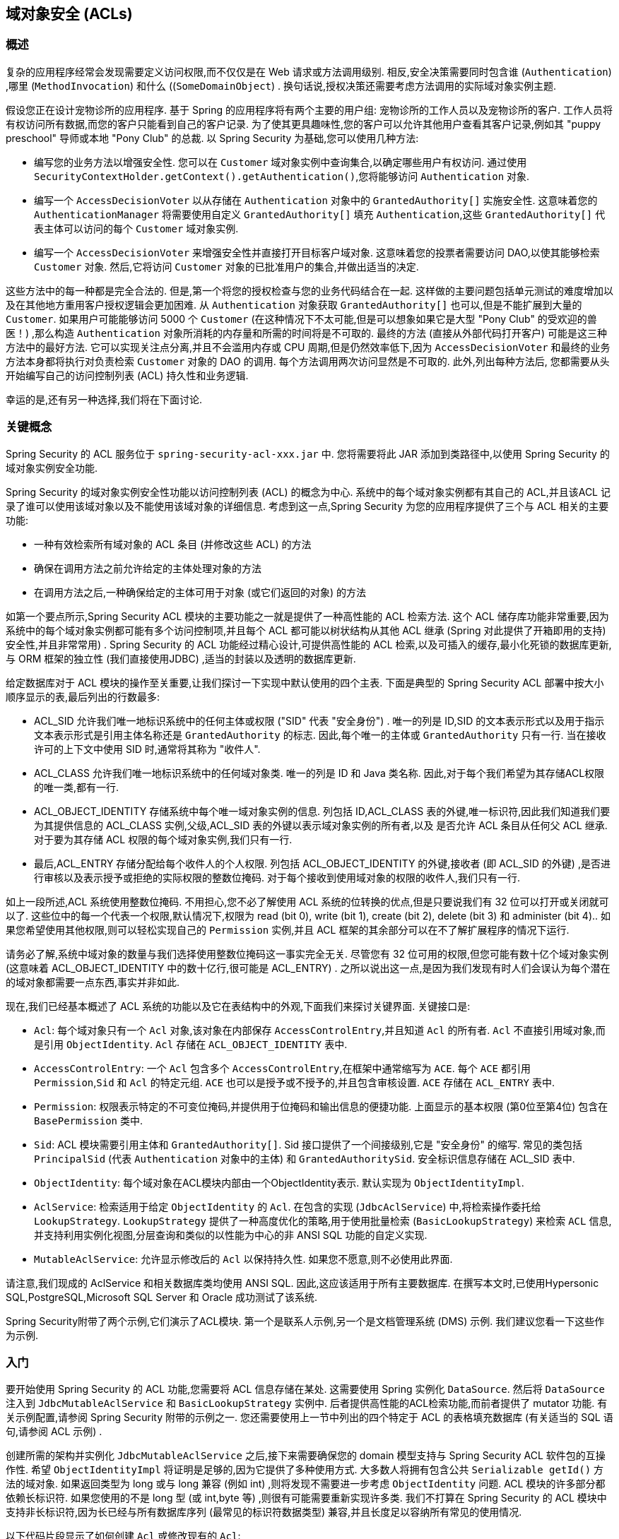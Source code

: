 [[domain-acls]]
== 域对象安全 (ACLs)

[[domain-acls-overview]]
=== 概述
复杂的应用程序经常会发现需要定义访问权限,而不仅仅是在 Web 请求或方法调用级别.  相反,安全决策需要同时包含谁 (`Authentication`) ,哪里 (`MethodInvocation`) 和什么 ((`SomeDomainObject`) .  换句话说,授权决策还需要考虑方法调用的实际域对象实例主题.

假设您正在设计宠物诊所的应用程序.  基于 Spring 的应用程序将有两个主要的用户组: 宠物诊所的工作人员以及宠物诊所的客户.  工作人员将有权访问所有数据,而您的客户只能看到自己的客户记录.
为了使其更具趣味性,您的客户可以允许其他用户查看其客户记录,例如其 "puppy preschool"  导师或本地 "Pony Club" 的总裁.  以 Spring Security 为基础,您可以使用几种方法:

* 编写您的业务方法以增强安全性.  您可以在 `Customer`  域对象实例中查询集合,以确定哪些用户有权访问.  通过使用 `SecurityContextHolder.getContext().getAuthentication()`,您将能够访问 `Authentication` 对象.
* 编写一个 `AccessDecisionVoter` 以从存储在 `Authentication` 对象中的 `GrantedAuthority[]` 实施安全性.  这意味着您的 `AuthenticationManager` 将需要使用自定义 `GrantedAuthority[]` 填充 `Authentication`,这些 `GrantedAuthority[]` 代表主体可以访问的每个 `Customer` 域对象实例.
* 编写一个 `AccessDecisionVoter` 来增强安全性并直接打开目标客户域对象.  这意味着您的投票者需要访问 DAO,以使其能够检索 `Customer` 对象.  然后,它将访问 `Customer` 对象的已批准用户的集合,并做出适当的决定.

这些方法中的每一种都是完全合法的. 但是,第一个将您的授权检查与您的业务代码结合在一起. 这样做的主要问题包括单元测试的难度增加以及在其他地方重用客户授权逻辑会更加困难. 从 `Authentication` 对象获取 `GrantedAuthority[]` 也可以,但是不能扩展到大量的 `Customer`.
如果用户可能能够访问 5000 个 `Customer` (在这种情况下不太可能,但是可以想象如果它是大型 "Pony Club" 的受欢迎的兽医！) ,那么构造 `Authentication` 对象所消耗的内存量和所需的时间将是不可取的. 最终的方法 (直接从外部代码打开客户) 可能是这三种方法中的最好方法.
它可以实现关注点分离,并且不会滥用内存或 CPU 周期,但是仍然效率低下,因为 `AccessDecisionVoter` 和最终的业务方法本身都将执行对负责检索 `Customer` 对象的 DAO 的调用. 每个方法调用两次访问显然是不可取的. 此外,列出每种方法后,
您都需要从头开始编写自己的访问控制列表 (ACL) 持久性和业务逻辑.

幸运的是,还有另一种选择,我们将在下面讨论.


[[domain-acls-key-concepts]]
=== 关键概念
Spring Security 的 ACL 服务位于 `spring-security-acl-xxx.jar` 中.  您将需要将此 JAR 添加到类路径中,以使用 Spring Security 的域对象实例安全功能.

Spring Security 的域对象实例安全性功能以访问控制列表 (ACL) 的概念为中心.  系统中的每个域对象实例都有其自己的 ACL,并且该ACL 记录了谁可以使用该域对象以及不能使用该域对象的详细信息.  考虑到这一点,Spring Security 为您的应用程序提供了三个与 ACL 相关的主要功能:

* 一种有效检索所有域对象的 ACL 条目 (并修改这些 ACL) 的方法
* 确保在调用方法之前允许给定的主体处理对象的方法
* 在调用方法之后,一种确保给定的主体可用于对象 (或它们返回的对象) 的方法

如第一个要点所示,Spring Security ACL 模块的主要功能之一就是提供了一种高性能的 ACL 检索方法.  这个 ACL 储存库功能非常重要,因为系统中的每个域对象实例都可能有多个访问控制项,并且每个 ACL 都可能以树状结构从其他 ACL 继承 (Spring 对此提供了开箱即用的支持)  安全性,并且非常常用) .
Spring Security 的 ACL 功能经过精心设计,可提供高性能的 ACL 检索,以及可插入的缓存,最小化死锁的数据库更新,与 ORM 框架的独立性 (我们直接使用JDBC) ,适当的封装以及透明的数据库更新.

给定数据库对于 ACL 模块的操作至关重要,让我们探讨一下实现中默认使用的四个主表.  下面是典型的 Spring Security ACL 部署中按大小顺序显示的表,最后列出的行数最多:

* ACL_SID 允许我们唯一地标识系统中的任何主体或权限 ("SID" 代表 "安全身份") .  唯一的列是 ID,SID 的文本表示形式以及用于指示文本表示形式是引用主体名称还是 `GrantedAuthority` 的标志.  因此,每个唯一的主体或 `GrantedAuthority` 只有一行.  当在接收许可的上下文中使用 SID 时,通常将其称为 "收件人".
* ACL_CLASS 允许我们唯一地标识系统中的任何域对象类.  唯一的列是 ID 和 Java 类名称.  因此,对于每个我们希望为其存储ACL权限的唯一类,都有一行.
* ACL_OBJECT_IDENTITY 存储系统中每个唯一域对象实例的信息.  列包括 ID,ACL_CLASS 表的外键,唯一标识符,因此我们知道我们要为其提供信息的 ACL_CLASS 实例,父级,ACL_SID 表的外键以表示域对象实例的所有者,以及 是否允许 ACL 条目从任何父 ACL 继承.  对于要为其存储 ACL 权限的每个域对象实例,我们只有一行.
* 最后,ACL_ENTRY 存储分配给每个收件人的个人权限.  列包括 ACL_OBJECT_IDENTITY 的外键,接收者 (即 ACL_SID 的外键) ,是否进行审核以及表示授予或拒绝的实际权限的整数位掩码.  对于每个接收到使用域对象的权限的收件人,我们只有一行.

如上一段所述,ACL 系统使用整数位掩码.  不用担心,您不必了解使用 ACL 系统的位转换的优点,但是只要说我们有 32 位可以打开或关闭就可以了.
这些位中的每一个代表一个权限,默认情况下,权限为 read (bit 0), write (bit 1), create (bit 2), delete (bit 3) 和 administer (bit 4)..  如果您希望使用其他权限,则可以轻松实现自己的 `Permission` 实例,并且 ACL 框架的其余部分可以在不了解扩展程序的情况下运行.

请务必了解,系统中域对象的数量与我们选择使用整数位掩码这一事实完全无关.  尽管您有 32 位可用的权限,但您可能有数十亿个域对象实例 (这意味着 ACL_OBJECT_IDENTITY 中的数十亿行,很可能是 ACL_ENTRY) .  之所以说出这一点,是因为我们发现有时人们会误认为每个潜在的域对象都需要一点东西,事实并非如此.

现在,我们已经基本概述了 ACL 系统的功能以及它在表结构中的外观,下面我们来探讨关键界面.  关键接口是:


* `Acl`: 每个域对象只有一个 `Acl` 对象,该对象在内部保存 `AccessControlEntry`,并且知道 `Acl` 的所有者.  `Acl` 不直接引用域对象,而是引用 `ObjectIdentity`.  `Acl` 存储在 `ACL_OBJECT_IDENTITY` 表中.
* `AccessControlEntry`: 一个 `Acl` 包含多个 `AccessControlEntry`,在框架中通常缩写为 `ACE`.  每个 `ACE` 都引用 `Permission`,`Sid` 和 `Acl` 的特定元组.  `ACE` 也可以是授予或不授予的,并且包含审核设置.  `ACE` 存储在 `ACL_ENTRY` 表中.
* `Permission`: 权限表示特定的不可变位掩码,并提供用于位掩码和输出信息的便捷功能.  上面显示的基本权限 (第0位至第4位) 包含在 `BasePermission` 类中.
* `Sid`: ACL 模块需要引用主体和 `GrantedAuthority[]`.  Sid 接口提供了一个间接级别,它是 "安全身份" 的缩写.  常见的类包括 `PrincipalSid` (代表 `Authentication` 对象中的主体) 和 `GrantedAuthoritySid`.  安全标识信息存储在 ACL_SID 表中.
* `ObjectIdentity`: 每个域对象在ACL模块内部由一个ObjectIdentity表示.  默认实现为 `ObjectIdentityImpl`.
* `AclService`: 检索适用于给定 `ObjectIdentity` 的 `Acl`.  在包含的实现 (`JdbcAclService`) 中,将检索操作委托给 `LookupStrategy`.  `LookupStrategy` 提供了一种高度优化的策略,用于使用批量检索 (`BasicLookupStrategy`) 来检索 `ACL` 信息,并支持利用实例化视图,分层查询和类似的以性能为中心的非 ANSI SQL 功能的自定义实现.
* `MutableAclService`: 允许显示修改后的 `Acl` 以保持持久性.  如果您不愿意,则不必使用此界面.

请注意,我们现成的 AclService 和相关数据库类均使用 ANSI SQL.  因此,这应该适用于所有主要数据库.  在撰写本文时,已使用Hypersonic SQL,PostgreSQL,Microsoft SQL Server 和 Oracle 成功测试了该系统.

Spring Security附带了两个示例,它们演示了ACL模块.  第一个是联系人示例,另一个是文档管理系统 (DMS) 示例.  我们建议您看一下这些作为示例.

[[domain-acls-getting-started]]
=== 入门
要开始使用 Spring Security 的 ACL 功能,您需要将 ACL 信息存储在某处.  这需要使用 Spring 实例化 `DataSource`.  然后将 `DataSource` 注入到 `JdbcMutableAclService` 和 `BasicLookupStrategy` 实例中.
后者提供高性能的ACL检索功能,而前者提供了 mutator 功能.  有关示例配置,请参阅 Spring Security 附带的示例之一.  您还需要使用上一节中列出的四个特定于 ACL 的表格填充数据库 (有关适当的 SQL 语句,请参阅 ACL 示例) .

创建所需的架构并实例化 `JdbcMutableAclService` 之后,接下来需要确保您的 domain 模型支持与 Spring Security ACL 软件包的互操作性.  希望 `ObjectIdentityImpl` 将证明是足够的,因为它提供了多种使用方式.
大多数人将拥有包含公共 `Serializable getId()` 方法的域对象.  如果返回类型为 long 或与 long 兼容 (例如 int) ,则将发现不需要进一步考虑 `ObjectIdentity` 问题.  ACL 模块的许多部分都依赖长标识符.
如果您使用的不是 long 型 (或 int,byte 等) ,则很有可能需要重新实现许多类.  我们不打算在 Spring Security 的 ACL 模块中支持非长标识符,因为长已经与所有数据库序列 (最常见的标识符数据类型) 兼容,并且长度足以容纳所有常见的使用情况.

以下代码片段显示了如何创建 `Acl` 或修改现有的 `Acl`:

[source,java]
----
// Prepare the information we'd like in our access control entry (ACE)
ObjectIdentity oi = new ObjectIdentityImpl(Foo.class, new Long(44));
Sid sid = new PrincipalSid("Samantha");
Permission p = BasePermission.ADMINISTRATION;

// Create or update the relevant ACL
MutableAcl acl = null;
try {
acl = (MutableAcl) aclService.readAclById(oi);
} catch (NotFoundException nfe) {
acl = aclService.createAcl(oi);
}

// Now grant some permissions via an access control entry (ACE)
acl.insertAce(acl.getEntries().length, p, sid, true);
aclService.updateAcl(acl);
----


在上面的示例中,我们检索了与标识符为 44 的 "Foo" 域对象相关联的 ACL. 然后,我们添加了 ACE,以便名为 "Samantha" 的主体可以 "管理" 该对象.
除了 insertAce 方法外,该代码段是相对不言自明的.  insertAce 方法的第一个参数是确定新条目将在 Acl 中的哪个位置插入.  在上面的示例中,我们只是将新的 ACE 放在现有 ACE 的末尾.  最后一个参数是布尔值,指示 ACE 是授予还是拒绝.  在大多数情况下,它会被授予 (true) ,但是如果它被拒绝 (false) ,则实际上会阻止该权限.

Spring Security 没有提供任何特殊的集成来自动创建,更新或删除 ACL,这是 DAO 或存储库操作的一部分.  相反,您将需要为单个域对象编写如上所示的代码.  值得考虑的是在服务层上使用 AOP 来自动将 ACL 信息与服务层操作集成在一起.  过去,我们发现这种方法非常有效.

使用上述技术在数据库中存储一些 ACL 信息后,下一步就是实际将 ACL 信息用作授权决策逻辑的一部分.  您在这里有很多选择.  您可以编写自己的 `AccessDecisionVoter` 或 `AfterInvocationProvider`,它们分别在方法调用之前或之后触发.
这样的类将使用 `AclService` 来检索相关的 ACL,然后调用 `Acl.isGranted(Permission[] permission, Sid[] sids, boolean administrativeMode)`  来确定是否授予权限.  或者,
您可以使用我们的 `AclEntryVoter`,`AclEntryAfterInvocationProvider` 或 `AclEntryAfterInvocationCollectionFilteringProvider` 类.
所有这些类都提供了一种基于声明的方法,用于在运行时评估 ACL 信息,使您无需编写任何代码.  请参考示例应用程序以了解如何使用这些类.